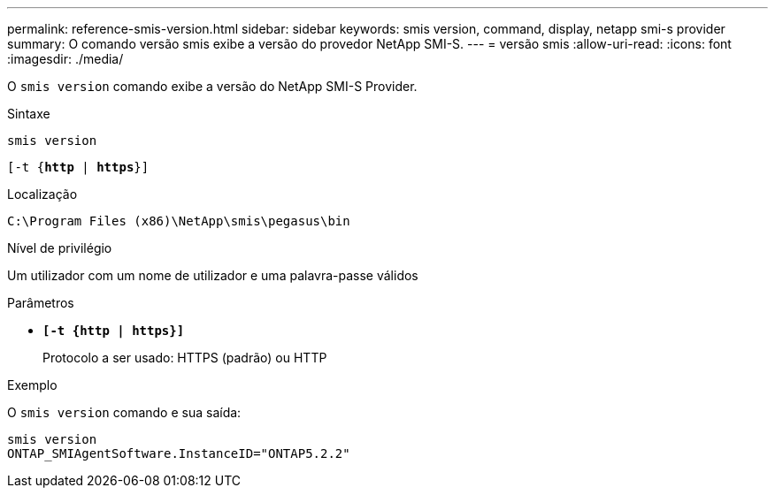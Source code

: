 ---
permalink: reference-smis-version.html 
sidebar: sidebar 
keywords: smis version, command, display, netapp smi-s provider 
summary: O comando versão smis exibe a versão do provedor NetApp SMI-S. 
---
= versão smis
:allow-uri-read: 
:icons: font
:imagesdir: ./media/


[role="lead"]
O `smis version` comando exibe a versão do NetApp SMI-S Provider.

.Sintaxe
`smis version`

`[-t {*http* | *https*}]`

.Localização
`C:\Program Files (x86)\NetApp\smis\pegasus\bin`

.Nível de privilégio
Um utilizador com um nome de utilizador e uma palavra-passe válidos

.Parâmetros
* `*[-t {http | https}]*`
+
Protocolo a ser usado: HTTPS (padrão) ou HTTP



.Exemplo
O `smis version` comando e sua saída:

[listing]
----
smis version
ONTAP_SMIAgentSoftware.InstanceID="ONTAP5.2.2"
----